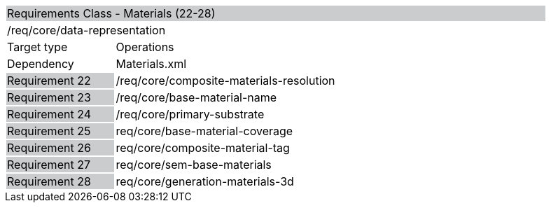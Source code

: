 [cols="1,4",width="90%"]
|===
2+|Requirements Class - Materials (22-28) {set:cellbgcolor:#CACCCE}
2+|/req/core/data-representation {set:cellbgcolor:#FFFFFF}
|Target type |Operations
|Dependency |Materials.xml
|Requirement 22 {set:cellbgcolor:#CACCCE} |/req/core/composite-materials-resolution {set:cellbgcolor:#FFFFFF}
|Requirement 23 {set:cellbgcolor:#CACCCE} |/req/core/base-material-name {set:cellbgcolor:#FFFFFF}
|Requirement 24 {set:cellbgcolor:#CACCCE} |/req/core/primary-substrate {set:cellbgcolor:#FFFFFF}
|Requirement 25 {set:cellbgcolor:#CACCCE} |req/core/base-material-coverage {set:cellbgcolor:#FFFFFF}
|Requirement 26 {set:cellbgcolor:#CACCCE} |req/core/composite-material-tag {set:cellbgcolor:#FFFFFF}
|Requirement 27 {set:cellbgcolor:#CACCCE} |req/core/sem-base-materials {set:cellbgcolor:#FFFFFF}
|Requirement 28 {set:cellbgcolor:#CACCCE} |req/core/generation-materials-3d {set:cellbgcolor:#FFFFFF}
|===
